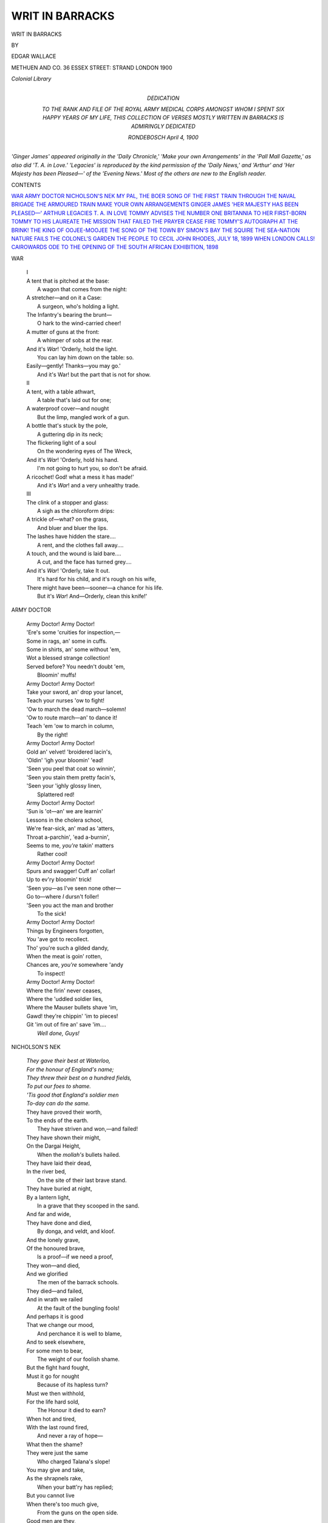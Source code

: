 .. -*- encoding: utf-8 -*-

.. meta::
   :PG.Id: 49658
   :PG.Title: Writ in Barracks
   :PG.Released: 2015-08-08
   :PG.Rights: Public Domain
   :PG.Producer: Al Haines
   :DC.Creator: Edgar Wallace
   :DC.Title: Writ in Barracks
   :DC.Language: en
   :DC.Created: 1900
   :coverpage: images/img-cover.jpg

================
WRIT IN BARRACKS
================

.. clearpage::

.. pgheader::

.. container:: titlepage center white-space-pre-line

   .. vspace:: 4

   .. class:: xx-large bold

      WRIT IN BARRACKS

   .. vspace:: 2

   .. class:: medium

      BY

   .. class:: large bold

      EDGAR WALLACE

   .. vspace:: 3

   .. class:: medium

      METHUEN AND CO.
      36 ESSEX STREET: STRAND
      LONDON
      1900

   .. class:: small

      *Colonial Library*

   .. vspace:: 4

.. container:: dedication center white-space-pre-line

   .. class:: medium

      DEDICATION

   .. class:: medium

      TO THE RANK AND FILE OF
      THE ROYAL ARMY MEDICAL CORPS
      AMONGST WHOM I SPENT SIX HAPPY YEARS
      OF MY LIFE, THIS COLLECTION OF VERSES
      MOSTLY WRITTEN IN BARRACKS
      IS ADMIRINGLY
      DEDICATED

   .. class:: small

      RONDEBOSCH
      *April* 4, 1900

   .. vspace:: 4

.. class:: noindent

*'Ginger James' appeared originally in the
'Daily Chronicle,' 'Make your own Arrangements'
in the 'Pall Mall Gazette,' as also did
'T. A. in Love.'  'Legacies' is reproduced by
the kind permission of the 'Daily News,' and
'Arthur' and 'Her Majesty has been Pleased—'
of the 'Evening News.'  Most of the others are
new to the English reader.*

.. vspace:: 4

.. class:: center large bold

   CONTENTS

.. class:: noindent white-space-pre-line

`WAR`_
`ARMY DOCTOR`_
`NICHOLSON'S NEK`_
`MY PAL, THE BOER`_
`SONG OF THE FIRST TRAIN THROUGH`_
`THE NAVAL BRIGADE`_
`THE ARMOURED TRAIN`_
`MAKE YOUR OWN ARRANGEMENTS`_
`GINGER JAMES`_
`'HER MAJESTY HAS BEEN PLEASED—'`_
`ARTHUR`_
`LEGACIES`_
`\T. \A. IN LOVE`_
`TOMMY ADVISES`_
`THE NUMBER ONE`_
`BRITANNIA TO HER FIRST-BORN`_
`TOMMY TO HIS LAUREATE`_
`THE MISSION THAT FAILED`_
`THE PRAYER`_
`CEASE FIRE`_
`TOMMY'S AUTOGRAPH`_
`AT THE BRINK!`_
`THE KING OF OOJEE-MOOJEE`_
`THE SONG OF THE TOWN`_
`BY SIMON'S BAY`_
`THE SQUIRE`_
`THE SEA-NATION`_
`NATURE FAILS`_
`THE COLONEL'S GARDEN`_
`THE PEOPLE TO CECIL JOHN RHODES, JULY 18, 1899`_
`WHEN LONDON CALLS!`_
`CAIROWARDS`_
`ODE TO THE OPENING OF THE SOUTH AFRICAN EXHIBITION, 1898`_





.. vspace:: 4

.. _`WAR`:

.. class:: center large bold

   WAR

.. vspace:: 2

..

   |  I

   |  A tent that is pitched at the base:
   |    A wagon that comes from the night:
   |  A stretcher—and on it a Case:
   |    A surgeon, who's holding a light.
   |  The Infantry's bearing the brunt—
   |    O hark to the wind-carried cheer!
   |  A mutter of guns at the front:
   |    A whimper of sobs at the rear.
   |  And it's *War*!  'Orderly, hold the light.
   |    You can lay him down on the table: so.
   |  Easily—gently!  Thanks—you may go.'
   |    And it's War! but the part that is not for show.

   |  II

   |  A tent, with a table athwart,
   |    A table that's laid out for one;
   |  A waterproof cover—and nought
   |    But the limp, mangled work of a gun.
   |  A bottle that's stuck by the pole,
   |    A guttering dip in its neck;
   |  The flickering light of a soul
   |    On the wondering eyes of The Wreck,
   |  And it's *War*!  'Orderly, hold his hand.
   |    I'm not going to hurt you, so don't be afraid.
   |  A ricochet!  God! what a mess it has made!'
   |    And it's *War*! and a very unhealthy trade.

   |  III

   |  The clink of a stopper and glass:
   |    A sigh as the chloroform drips:
   |  A trickle of—what? on the grass,
   |    And bluer and bluer the lips.
   |  The lashes have hidden the stare....
   |    A rent, and the clothes fall away....
   |  A touch, and the wound is laid bare....
   |    A cut, and the face has turned grey....
   |  And it's *War*!  'Orderly, take It out.
   |    It's hard for his child, and it's rough on his wife,
   |  There might have been—sooner—a chance for his life.
   |    But it's *War*!  And—Orderly, clean this knife!'





.. vspace:: 4

.. _`ARMY DOCTOR`:

.. class:: center large bold

   ARMY DOCTOR

.. vspace:: 2

..

   |  Army Doctor!  Army Doctor!
   |  'Ere's some 'cruities for inspection,—
   |  Some in rags, an' some in cuffs.
   |  Some in shirts, an' some without 'em,
   |  Wot a blessed strange collection!
   |  Served before?  You needn't doubt 'em,
   |      Bloomin' muffs!

   |  Army Doctor!  Army Doctor!
   |  Take your sword, an' drop your lancet,
   |  Teach your nurses 'ow to fight!
   |  'Ow to march the dead march—solemn!
   |  'Ow to route march—an' to dance it!
   |  Teach 'em 'ow to march in column,
   |      By the right!

   |  Army Doctor!  Army Doctor!
   |  Gold an' velvet! 'broidered lacin's,
   |  'Oldin' 'igh your bloomin' 'ead!
   |  'Seen you peel that coat so winnin',
   |  'Seen you stain them pretty facin's,
   |  'Seen your 'ighly glossy linen,
   |      Splattered red!

   |  Army Doctor!  Army Doctor!
   |  'Sun is 'ot—an' we are learnin'
   |  Lessons in the cholera school,
   |  We're fear-sick, an' mad as 'atters,
   |  Throat a-parchin', 'ead a-burnin',
   |  Seems to me, *you're* takin' matters
   |      Rather cool!

   |  Army Doctor!  Army Doctor!
   |  Spurs and swagger!  Cuff an' collar!
   |  Up to ev'ry bloomin' trick!
   |  'Seen you—as I've seen none other—
   |  Go to—where *I* dursn't foller!
   |  'Seen you act the man and brother
   |      To the sick!

   |  Army Doctor!  Army Doctor!
   |  Things by Engineers forgotten,
   |  *You* 'ave got to recollect.
   |  Tho' you're such a gilded dandy,
   |  When the meat is goin' rotten,
   |  Chances are, *you're* somewhere 'andy
   |      To inspect!

   |  Army Doctor!  Army Doctor!
   |  Where the firin' never ceases,
   |  Where the 'uddled soldier lies,
   |  Where the Mauser bullets shave 'im,
   |  Gawd! they're chippin' 'im to pieces!
   |  Git 'im out of fire an' save 'im....
   |      *Well done, Guys!*





.. vspace:: 4

.. _`NICHOLSON'S NEK`:

.. class:: center large bold

   NICHOLSON'S NEK

.. vspace:: 2

..

   |  *They gave their best at Waterloo,*
   |  *For the honour of England's name;*
   |  *They threw their best on a hundred fields,*
   |  *To put our foes to shame.*
   |  *'Tis good that England's soldier men*
   |  *To-day can do the same.*

   |  They have proved their worth,
   |  To the ends of the earth.
   |    They have striven and won,—and failed!
   |  They have shown their might,
   |  On the Dargai Height,
   |    When the *mollah's* bullets hailed.

   |  They have laid their dead,
   |  In the river bed,
   |    On the site of their last brave stand.
   |  They have buried at night,
   |  By a lantern light,
   |    In a grave that they scooped in the sand.

   |  And far and wide,
   |  They have done and died,
   |    By donga, and veldt, and kloof.
   |  And the lonely grave,
   |  Of the honoured brave,
   |    Is a proof—if we need a proof,
   |  They won—and died,
   |  And we glorified
   |    The men of the barrack schools.
   |  They died—and failed,
   |  And in wrath we railed
   |    At the fault of the bungling fools!

   |  And perhaps it is good
   |  That we change our mood,
   |    And perchance it is well to blame,
   |  And to seek elsewhere,
   |  For some men to bear,
   |    The weight of our foolish shame.
   |  But the fight hard fought,
   |  Must it go for nought
   |    Because of its hapless turn?
   |  Must we then withhold,
   |  For the life hard sold,
   |    The Honour it died to earn?

   |  When hot and tired,
   |  With the last round fired,
   |    And never a ray of hope—
   |  What then the shame?
   |  They were just the same
   |    Who charged Talana's slope!
   |  You may give and take,
   |  As the shrapnels rake,
   |    When your batt'ry has replied;
   |  But you cannot live
   |  When there's too much give,
   |    From the guns on the open side.

   |  Good men are they,
   |  Who gain the day,—
   |    And victory is sweet,—
   |  And just as brave
   |  Who do not rave
   |    At every small defeat.
   |  For the fight hard fought
   |  Must not go for nought,
   |    Because of its hapless turn;
   |  Nor we withhold,
   |  For the life hard sold,
   |    The Honour it died to earn.

   |  *We gave our best at Waterloo,*
   |  *For the honour of England's name;*
   |  *We threw our best on a hundred fields*
   |  *To put our foes to shame.*
   |  *'Tis good that England's soldier men*
   |  *To-day can do the same.*





.. vspace:: 4

.. _`MY PAL, THE BOER`:

.. class:: center large bold

   MY PAL, THE BOER

.. vspace:: 2

..

   |  We met without appointment on an 'ill,
   |  I comed upon the beggar without warnin';
   |        Layin' down be'ind a boulder,
   |        With 'is rifle to 'is shoulder,
   |  He sent along wot's Dutch for a 'Good-mornin'.'
   |  'E missed me with a fair amount of skill,
   |  An' 'fore 'e'd time to mount, an' get from danger,
   |        I was takin' of my rest,
   |        By a sittin' on 'is chest,
   |  An' a sayin' to the welcome little stranger:—

   |      'My pal, the Boer!
   |      You're a prisoner of war'
   |      ('E tried to break my jaw, but that's a trifle);
   |          'You can't escape me, can yer?
   |        In the name of Rule Britannia,
   |      I commandeer your 'orse an' Mauser rifle!'

   |  You wouldn't call 'is manners over bright,
   |  An' you wouldn't term 'is disposition sunny,
   |        An' 'e 'ad a silly notion
   |        That the cause of the commotion
   |  Was Chamberlain a-fightin' for 'is money;
   |  An' 'e fancied that the British flag was white—
   |  'Twas a silly fancy—still we must excuse it,
   |        When the Lancers came along
   |        'E felt a trifle *bong*!
   |  'E soon found out the proper way to use it!

   |      My pal, the Boer,
   |      Ain't used to proper war,
   |      But tho' 'e scorns the flag an' does the grandy,
   |        The 'igh an' mighty scorner,
   |        When we get 'im in a corner,
   |      'E FINDS A FLAG OF TRUCE IS MIGHTY 'ANDY!





.. vspace:: 4

.. _`SONG OF THE FIRST TRAIN THROUGH`:

.. class:: center large bold

   SONG OF THE FIRST TRAIN THROUGH

.. vspace:: 2

..

   |  Line Clear to Witteputs!  I wind around the guarded hill,
   |  And thunder o'er the lean long bridge that spans the sombre stream;
   |  No uptorn rail to devastate, no culvert gap to fill,
   |  And where the outpost feared to ride, I gather up my steam.

   |    (*I passed a little mound of earth that bore the cross's sign,—*
   |    *A Colonel, and a dozen men, who fell to clear the line.*)

   |  Line Clear to Belmont: and I feel the ballast shaking down:
   |  My flanges bite the new-laid rail and prove the new-thrust pin.
   |  On either side the purple ridge, the veldt land sickly brown,
   |  The 'distant off' says 'Welcome,' and the 'Home' says 'Come ye in.'

   |    (*Two thousand guardsmen rushed the Kop—a score are buried here,*
   |    *And here are laid some Fusiliers—they fell to give Line Clear.*)

   |  Line Clear to Graspan: so I run adown the gentle grade,
   |  Nor notice in my joyful haste the kopje stubble grown,
   |  And wildly bouldered foot to crest where fell a half brigade,
   |  What time the bristling mountain-side with segment shell was sown.

   |    (*The mess-deck and the ward-room thinned to give the line pratique*
   |    *Line Clear from Graspan—so, half-mast the Ensign at the Peak.*)

   |  Line Clear: along the new-spliced wires that droop from pole to pole,
   |  By Enslin, where the helio glared fitfully and fleet,
   |  The word is passed across the plain to where the rivers roll,—
   |  To where, tree-fringed in eddying swirls, the Modder meets the Riet.

   |    (*In heat and thirst and weariness a hundred dying lay,*
   |    *A hundred bloody forms grew stiff to give me Right Away.*)

   |  Line Clear: I face the grim gaunt range that stretches east and west
   |  ('Twas by its base, near Magers farm, that Wauchope's men went down):
   |  I skirt the ridge that hid the guns, and gleefully I breast
   |  The easy rise that brings in view the long-beleaguered town.

   |    (*Line Clear: o'er blood, and sweat, and pain, and sorrow's*
   |            *road I ran,*
   |    *And every sleeper was a wound, and every rail a man.*)





.. vspace:: 4

.. _`THE NAVAL BRIGADE`:

.. class:: center large bold

   THE NAVAL BRIGADE

.. vspace:: 2

..

   |  When you're pickin' your men for a fight,
   |    When choosin' the corps that'll serve,
   |  It's only quite proper an' right
   |    To fix upon muscle an' nerve,
   |  An' so, to your heavy Dragoons—
   |    Your Granny-dear Guards an' their band—
   |  To your Sappers with bridgin' pontoons,
   |    You can buckle the Lower Deck Hand!

   |      (*The Lower Deck Hand*
   |        *Doesn't want any band;*
   |      *He's grit, an he's sand*
   |        *Is the Lower Deck Hand.*)

   |  His march is a go-as-you-please;
   |    He most keeps step with hisself!
   |  For his boots ain't conducive to ease,
   |    Bein' mostly kept packed on a shelf!
   |  Tho' he isn't so span or so spic—
   |    Tho' his marchin' ain't what you'd call grand—
   |  He gets to the front just as quick
   |    Does the elegant Lower Deck Hand!

   |      (*The Lower Deck Hand*
   |        *Wasn't reared in the Strand;*
   |      *But he's good to command,*
   |        *Is the Lower Deck Hand.*)

   |  You may swear by the jolly marines,
   |    'Per marey, per tarey' they fight—
   |  Not speakin' for them in their 'teens—
   |    I don't mind admittin' your right.
   |  But all that the Joey has got,
   |    As I'd have all the world understand,
   |  He's learnt—well, he's learnt quite a lot
   |    From his tooter—the Lower Deck Hand!

   |      (*The Lower Deck Hand*
   |        *Is a mine that's unpanned;*
   |      *An' he's yours to command,*
   |        *Is the Lower Deck Hand.*)

   |  He doesn't shape well at Reviews,
   |    I've known him to spit in the ranks;
   |  But we've never been asked to excuse
   |    A fault, when he's guarding the flanks.
   |  An' when there's a break in the square
   |    Or a place where the Line cannot stand,
   |  I'll tell you the chap to put there—
   |    'Jack Mullow'—the Lower Deck Hand.

   |      (*The Lower Deck Hand*
   |        *Will die as he 'll stand;*
   |      *He's tempered an land,*
   |        *Is the Lower Deck Hand.*)

   |  When you're hemmed in a tight little hole,
   |    By a greatly outnumbering foe,
   |  It's a matter of stokin' an' coal
   |    How far we're away from the foe.
   |  When the Infantry's needin' some aid,
   |    When the 'tillery gets under-man'd,—
   |  Make way for the Naval Brigade!—
   |    His Highness the Lower Deck Hand!

   |      (*The Lower Deck Hand*
   |        *With his guns he can land,*
   |      *An he'll kick up some sand,*
   |        *Will the Lower Deck Hand.*)





.. vspace:: 4

.. _`THE ARMOURED TRAIN`:

.. class:: center large bold

   THE ARMOURED TRAIN

.. vspace:: 2

..

   |  There's risk on the ballasted roadway,
   |    There's death on the girdered bridge,
   |  Red ruin from sleeper to sleeper,
   |    And wreck on the bouldered ridge.
   |  No signal to herald my coming,
   |    No whistle to waken the plain;
   |  Stand clear—I am out for patrolling!
   |    Make way for the Armoured Train!

   |  I run not to time, nor to table,
   |    I'm neither an 'Up' nor a 'Down,'
   |  But 'Full speed ahead' is my order,
   |    When skirting the enemy's town.
   |  My mails have a backing of cordite,
   |    My luggage is powder and shell,
   |  With smoke-stack a-blazing I thunder,
   |    A traveller's sample of Hell!

   |  They have laid me a mine by a culvert,
   |    They have loosened a bolt by a curve,
   |  But thrice-tested steel is my muscle,
   |    And thrice-tested brass is my nerve.
   |  A curse for their bungling folly,
   |    A laugh for the death-trap that fails,
   |  A hang for the enemy's miner,
   |    So long as I keep to the rails.

   |  A cheer—and I pull from the township
   |    To spy out the enemy's line;
   |  A plunge—and I rush into darkness
   |    As reckless of wreckage as mine.
   |  And what if a rail has been lifted?
   |    And what if a river's unspanned?
   |  I fail, but I know in the failing
   |    I strove at the Empire's command.

   |  They were men who at Badajos conquered,
   |    They were men who for Wellington struck,
   |  And a Man is the Man at the Throttle,
   |    And a Man is the Man on the Truck.
   |  Undismayed I may go to destruction.
   |    For I know at the end I may feel
   |  I die with the men on the footplate,
   |    I pass with my brothers in steel.





.. vspace:: 4

.. _`MAKE YOUR OWN ARRANGEMENTS`:

.. class:: center large bold

   MAKE YOUR OWN ARRANGEMENTS

.. vspace:: 2

..

   |  When the depôt soldier's dinin' on three-quarters of a pound,
   |  If there's too much bone to please 'im, or the meat is extry tough,
   |  'E 'as got a chance of grousin' when 'is orficer goes round,
   |  'E can draw upon the mess-book, if 's rations ain't enough.
   |  But it's make your own arrangements!  Make your own arrangements!
   |  When you're cut orf from the column, an' supplies are runnin' low,
   |  It ain't no 'too much fat, sir!'
   |  But it's bread—an' glad of that, sir!
   |  O it's *bake* your own arrangements—out of flour—as you go!

   |  When the depôt soldier's on parade 'e sparkles an' 'e shines.
   |  When the depôt soldier's drillin' 'e must make each motion 'tell.'
   |  When the depôt soldier's marchin' 'e must march on drill-book lines.
   |  'E 'as got a drill-instructor, an' 'e does it very well.
   |  But it's make your own arrangements!  Make your own arrangements!
   |  When the camp is rushed at midnight, an' you're fallin' in—to die!
   |  O there ain't no drill-rules set there,
   |  But it's take your gun—an' get there!
   |  When you make your own arrangements, you must grab your belt an' fly.

   |  The depôt soldier's grounded in a systematic drill;
   |  'E also knows wot's 'rendezvous' an' what is 'bivouac.'
   |  'E knows the use of rifle-pits, the proper way to kill—
   |  'E understands the principles an' the'ries of attack.
   |  But it's make your own arrangements!  Make your own arrangements!
   |  When you're dodgin' tons of boulder, climbin' mount'ins under fire,
   |  An' the drill-book won't assist you
   |  Till the fallin' rocks 'ave missed you!
   |  So you make your own arrangements—an' you climb a little 'igher!

   |  When the depôt soldier's wantin' with 'is orficer to speak,
   |  'E must 'alt two paces from 'im, an' salute before the start.
   |  An' 'e mustn't try to argue, an' 'e mustn't give no cheek;
   |  An' if 'is Captain slangs 'im—'e must take it in good part.
   |  But it's make your own arrangements!  Make your own arrangements!
   |  When you see 'im lying wounded, all the circumstances change.
   |  An' you don't 'eed no instructions;
   |  An' you don't need introductions;
   |  But you make your own arrangements—an' you get 'im out of range.

   |  When the depôt soldier sickens, when the depôt soldier dies,
   |  'E is buried by 'is comrades in the regulation style.
   |  'E is covered by an ensign of the regulation size,
   |  An' 'e gets a firin' party made of thirteen rank an' file.
   |  But it's make your own arrangements!  Make your own arrangements!
   |  When the Colonel reads the service by a guard-room lantern light.
   |  When in silent rows you've laid 'em
   |  In a trench your bay'nets made 'em,
   |  O, it's make your own arrangements when you bury in the night!





.. vspace:: 4

.. _`GINGER JAMES`:

.. class:: center large bold

   GINGER JAMES

.. vspace:: 2

..

   |        A spell I 'ad to wait
   |        Outside the barrick gate,
   |  For Ginger James was passin' out as I was passin' in;
   |        'E was only a recruit,
   |        But I give 'im the salute,
   |  For I'll never git another chance of givin' it agin!

   |        'E'd little brains, I'll swear,
   |        Beneath 'is ginger 'air,
   |  'Is personal attractions, well, they wasn't very large;
   |        'E was fust in ev'ry mill,
   |        An' a foul-mouthed brute, but still
   |  We'll forgive 'im all 'is drawbacks—'e 'as taken 'is discharge.

   |        'E once got fourteen days,
   |        For drunken, idle ways,
   |  An' the Colonel said the nasty things that colonels sometimes say;
   |        'E called him to 'is face
   |        The regiment's disgrace—
   |  But the Colonel took 'is 'at off when 'e passed 'im by to-day.

   |        For days 'e used to dwell
   |        Inside a guard-room cell,
   |  Where they put the darbies on 'im for a 'owlin' savage brute;
   |        But as by the guard 'e went
   |        They gave 'im the present,
   |  The little bugler sounded off the 'General Salute.'

   |        The band turned out to play
   |        Poor Ginger James away;
   |  'Is Captain an' 'is Company came down to see 'im off;
   |        An' thirteen file an' rank,
   |        With three rounds each of blank;
   |  An' 'e rode down on a carriage, like a bloomin' city toff!

   |        'E doesn't want no pass,
   |        'E's journeying first-class;
   |  'Is trav'lling rug's a Union Jack, which isn't bad at all;
   |        The tune the drummers play
   |        It ain't so very gay,
   |  But a rather slow selection, from a piece that's known as 'Saul.'





.. vspace:: 4

.. _`'HER MAJESTY HAS BEEN PLEASED—'`:

.. class:: center large bold

   'HER MAJESTY HAS BEEN PLEASED—'

.. vspace:: 2

..

   |        Wot a crowd of people!
   |        Wot a sea of faces!
   |  'Ow the ladies' parasols are glist'nin' in the sun!
   |        Troops in 'open order,'
   |        Captains in their places.
   |  Wish the day was over, and I wish the job was done!

   |        Wot a lot of civvies!
   |        Mus' be 'arf the city!
   |  Like a mob on Boxing-night outside Drury Lane!
   |        Ain't it perfect weather?
   |        More's the blessed pity!
   |  Wish instead of sunshine it was pourin' 'ard o' rain!

   |        Comes of bein' famous—
   |        Mentioned in despatches!
   |  Comes of me a-carrying the Major to the rear!
   |        Empty stomach fighting—
   |        Getting sleep by snatches!—
   |  'Ow the troops must cuss me for a-keeping them out 'ere!

   |        'Ow the people eye me,
   |        Like a choice chrysanth'um!
   |  'Ow this collar's chokin' me!—Lord!  I'm feelin' sick!
   |        Troops are at the 'shoulder'—
   |        'Pre-sent'—there's the anthem!
   |  'Ow I 'ope 'er Majesty will get it over quick!

   |        Wonder if I'm dusty?
   |        'Elmet feels lopsided!
   |  Chuck a chest for 'Eaven's sake!  *Lord*, I'm feelin' queer!
   |        Twenty times they've brushed me,
   |        Twice 'ave I been tidied,
   |  Yet I'm feelin' mucky still.  Private Jawkins?  'ERE!

   |        Face the lan-dow panels,
   |        Dumbly; likewise blindly,
   |  Seein' in a sorter mist a lady dressed in black:
   |        'Ear 'er sof'ly talkin'.
   |        Thanks, mum, thank you kindly!
   |  Saw the Major fallin', and I 'ad to take 'im back!

   |        Thank you, mum—your 'Ighness—
   |        Majesty, I mean, mum!
   |  'M sure I'm much obliged to you for this 'ere pretty Cross!
   |        Bless you, you're a lady!
   |        Mean you are the Queen, mum!
   |  On'y picked the Major up an' shoved 'im on an 'orse!

   |        'Saw our Sub go under,
   |        'Alf 'is men around 'im
   |  Cut to bits—an' 'im so young,—yes mum, very sad.
   |        Yes mum, 'e was buried
   |        In the place we found 'im.
   |  Thank you, mum,—your Majesty (God, I'm feelin' bad!)





.. vspace:: 4

.. _`ARTHUR`:

.. class:: center large bold

   ARTHUR

.. vspace:: 2

..

   |  'Oo's the Gen'ral 'ere? sez I;
   |    'Oo's the Gen'ral 'ere?
   |  'O, 'e's a Prince o' the Royal Blood, so you 'aven't got
   |            nothin' to fear.'
   |  But 'e marched me 'ere, an' 'e marched me there,
   |  To burn blank cartridges everywhere;
   |  An' 'e made me sweat, an' 'e made me swear—
   |        Did Arthur!

   |  Wot can the Gen'ral do? sez I;
   |    Wot can the Gen'ral do?
   |  'O, 'e 's a Prince o' the Royal Blood, an' 'e don't know
   |            much about *you*!'
   |  But 'e doubled me round on a big field day:
   |  An' 'e checked me for loafin'—a mile away!
   |  An' I found there's a time for work an' play
   |        With Arthur!

   |  Wot 'as the Gen'ral done, sez I?
   |    Wot 'as the Gen'ral done?
   |  'O, 'e's a Prince o' the Royal Blood, an' they chucked 'im 'is
   |            rank for fun!'
   |  But that was a lie, for I found out since
   |  'E's ninepence a soldier an' thruppence a prince!
   |  'E stood fire in Egypt, an' 'e didn't wince!
   |        Not Arthur!

   |  Wot does the Gen'ral know? sez I;
   |    Wot does the Gen'ral know?
   |  'O, 'e's a Prince o' the Royal Blood, an' 'e 's on'y
   |            got up for show!'
   |  But I 'chanced' kit inspection, an' thought it a 'cert.';
   |  But 'e put me down, smart, for a tunic an' shirt!
   |  An', insult to injury—checked me for dirt!
   |        Did Arthur!

   |  'Ow is 'e liked by you? sez I;
   |    'Ow is 'e liked by you?
   |  'O, 'e's a Prince o' the Royal Blood, but I reckon
   |            some'ow 'e'll do!'

   |  I'm willin' to risk, as I've done before,
   |  A Fox 'Ills fight, or a native war,
   |  Or front rank man in an Army Corps,
   |        With Arthur!

   |  Wot is 'e, after all? sez I;
   |    Wot is 'e, after all?
   |  'O, 'e's a swaddle, the same as you, an' 'e goes to the
   |            "orficers' call"!'
   |  'E's a gentleman, Tommy, when all's said an' done!
   |  'Is ma is the lady 'oo 's second to none,
   |  An' we love 'er the better because of 'er son—
   |        That's Arthur!





.. vspace:: 4

.. _`LEGACIES`:

.. class:: center large bold

   LEGACIES

.. vspace:: 2

..

   |  The dog is yours; and so's the photo frames,
   |    Them pictures wot I cut, an' my new box.
   |  The pack of cards, the dominoes, an' games,
   |    The knittin' needles, an' the knitted socks,
   |  An' all, except the letters and the ring—
   |  You'll find them all together tied with string.

   |  My public clothin'—that goes back to stores—
   |    My kit'll sell by auction on the square;
   |  An' other fellers will be 'formin' fours'
   |    An' 'markin' time' in boots I used to wear.
   |  They're welcome; but you won't forget to send
   |  The ring an' all the letters to my——friend?

   |  The pain ain't near so bad as wot it were
   |    The day they dragged me from the limber wheels;
   |  Ain't I a wreck! for God's sake don't tell 'er;
   |    Say it was fever—peaceful—in the 'ills;
   |  An' write about the wreaths, the 'Jack,' and band,
   |  An'—send a bit of hair: you understand?

   |  The ring——  Oh no, the doctor lets me talk,
   |    I ain't a-tirin'—'cept a funny light,
   |  An' just a feelin' that I'd like to walk
   |    To where it seems to flicker in the night.
   |  Better for me to go with aching 'ead,
   |  Than go in trouble with my say unsaid.

   |  The ring—it ain't long since she sent it back;
   |    I never meant no 'arm, God only knows,
   |  But things—I can't tell now—looked very black,
   |    And she believed the others—I suppose,
   |  I'm sorry for 'er now—that cursed wheel!—
   |  You see she is a woman, an' she'll *feel*.
   |
   |     \*      \*      \*      \*      \*
   |
   |  The dog is yours, I told you that before.
   |    The spurs you'll find 'em in my private kit.
   |  The letters, an' the ring, an' nothin' more,—
   |    *An'* hair—it's foolish—but a little bit.
   |
   |     \*      \*      \*      \*      \*
   |
   |  'Our Father'—Lord, how strange!  It's all—ri'—sir.
   |  *The—lett—an—th'—ring—an'—hair—for—'er!*





.. vspace:: 4

.. _`T. A. IN LOVE`:

.. class:: center large bold

   \T. \A. IN LOVE

.. vspace:: 2

..

   |  Dreamin' of thee!  Dreamin' of thee!
   |  Sittin' with my elbow on my knee.
   |  I *orter* be a polishin' the meat-dish an' the can—
   |  (I *orter* draw the groceries—for I am ord'ly man!
   |  But wot are bloomin' ration calls, an' wot's a pot or pan,
   |  When I'm dreaming O my darlin' one, of thee?)
   |  Dreamin' of thee!  Dreamin' of thee!

   |  Firin' at the rifle range I be.
   |  I've missed a fust-class targit—an' I've missed the 'ill be'ind!
   |  I nearly shot a marker once! (which wasn't very kind);
   |  The orficer 'e swears at me—but re'ly, I don't mind!
   |  I am dreamin', O my darlin' one, of thee!

   |  Dreamin' of thee!  Dreamin' of thee!
   |  Me, as was the smartest man in 'B'!
   |  My kit is all untidy, and it's inches thick in dust;
   |  An' my rifle's fouled an' filthy, an' my bay'nit's red with rust;
   |  They've tried to find the reason—but I've seen 'em furder fust!
   |  An' they never guess I'm dreamin', dear, of thee!

   |  Dreamin' of thee!  Dreamin' of thee!
   |  They can't make out wot's comin' over me.
   |  The fellows think I'm barmy, an' the Major thinks it's drink,
   |  The Sergeant thought it laziness, so shoved me in the clink!
   |  The Colonel called it 'thoughtlessness,' so gave me time to think,
   |  An' to dream again, my darlin' one, of thee!

   |  Dreamin' of thee!  Dreamin' of thee!
   |  Wot's two 'ours' sentry-go to me?
   |  A sittin' in the sentry-box, a-thinkin' of your eyes,
   |  The ord'ly orficer come along, an' took me by surprise!
   |  'E said as I was sleepin'—an' the usual orfice lies!
   |  When I was on'y dreamin', love, of thee!

   |  Dreamin' of thee!  Dreamin' of thee!
   |  Rubbin' tarry oakum on my knee!
   |  Oh, when I weigh that oakum in, I know I'll cop it 'ot!
   |  I'll be 'auled before the Gov'nor, an' I'll git an 'our's shot;
   |  But whether I git punishment, or whether I do not,
   |  They can't prevent me dreamin', love, of thee!





.. vspace:: 4

.. _`TOMMY ADVISES`:

.. class:: center large bold

   TOMMY ADVISES

.. vspace:: 2

..

   |      Take your rifle from the rack:
   |      Take your bay'nit from the shelf;
   |      Clean your straps for marchin' order,
   |      An' git ready for the Border.
   |      For it ain't no sham attack,
   |      So you needn't kid yourself.
   |      It's a ball an' bay'nit action
   |      With the perfect satisfaction
   |  Of a medal, an' a ribbon, and perhaps a clasp or two.
   |  For a-doin' of the little job your betters couldn't do.

   |      Pack your socks, an' fold your shirt,
   |      Wash your water-bottle out,
   |      It'll make your marchin' easy
   |      If your boots are nice an' greasy,—
   |      An' some dubbin wouldn't 'urt.
   |      You can chuck your weight about;
   |      There's an 'appy day before you,
   |      When the civvies will adore you,
   |  And the things wot used to shock 'em will be favoured with a smile.
   |  And your little faults an' failin's won't be noticed for a while.

   |      Git a guernsey out of store—
   |      Winter's very cold above,
   |      An' the wind an' rain will find you
   |      If you leave your clothes behind you!
   |      Trust your pretty self before
   |      Any Quartermaster's love;
   |      For there's no store to go unto
   |      An' no tailors' shops to run to;
   |  For it ain't no ten days' skirmish these manoeuvres wot you're in,
   |  An' a little flannel weskit 'ides a multitood of skin!

   |      Write your letters for the mail;
   |      Tell your people all the news—
   |      For your folks'll prize the writin'
   |      Of 'my son who's out a-fightin'.'
   |      Don't you spin an awful tale,
   |      Just to give your mother blues,
   |      For the day the boys are cryin'
   |      'List o' wounded, dead and dyin'!'
   |  Will be tons of time for them at 'ome to feel a trifle blue,
   |  When they see a dozen Smiths are killed—and wonder which is you!





.. vspace:: 4

.. _`THE NUMBER ONE`:

.. class:: center large bold

   THE NUMBER ONE

.. vspace:: 2

..

   |  The number one, 'e's on the bridge,
   |  There's goin' to be a row,
   |  The Gold Coast is upon our port,
   |  An', 'ull down, on our bow;
   |  Makin' for 'ome for all she's worth—
   |  A slaver's bloomin' dhow!

   |  The number one is on the bridge,
   |  The buntin' tosser's aft;
   |  An' down below, in the 'eat an' glow,
   |  The men are at their graft.
   |  They've peeled their shirts, to get the steam,
   |  To over-'aul that craft.

   |  The number one is in command,
   |  The skipper's sick below,
   |  A touch o' fever from the coast,
   |  'As made the old man so;
   |  But 'e's passed the word to the engineer,
   |  'For Gawd's sake make 'er go!'

   |  The 'gen'ral quarters' sounded orf,
   |  The bugler's made a call
   |  (A call that means the 'red' marines,
   |  With fifty rounds of ball,
   |  Are goin' to git a medal an' clasp,
   |  Or an ensign for a pall!)

   |  The number one is on the bridge,
   |  The sun is low an' red!
   |  An' shot an' shell, like fiends of 'ell,
   |  Are shriekin' round 'is 'ead,
   |  An' three marines are crippled,
   |  An' their sergeant-major's dead!

   |  The number one is on the bridge,
   |  The dhow's a battered sight;
   |  'Er rascal chief 'as come to grief;
   |  'E's fought 'is final fight,
   |  But the number one lies on the bridge,
   |  An' 'is face is ghastly white.

   |  A smile is on 'is bloodless lips,
   |  'Is sword 'angs from 'is wrist,
   |  And a lock of 'air of a maiden fair.
   |  Is clasped in 'is bloodstained fist,
   |  But 'e'll meet 'er at the great roll-call,
   |  When they muster by 'open list'!





.. vspace:: 4

.. _`BRITANNIA TO HER FIRST-BORN`:

.. class:: center large bold

   BRITANNIA TO HER FIRST-BORN

.. vspace:: 2

..

   |  I am no maiden, highly strung,
   |  To faint, when bloody death is nigh.
   |  I have not lived, by might of tongue
   |  Nor by vain boastings, wind-wide flung!
   |  But on fame's endless ladder, I
   |  Have fought my way, from rung to rung!

   |  I am no fretful, whimp'ring miss;
   |  I am a woman, learned of years.
   |  And once I felt your baby kiss:
   |  Your bliss for me had greater bliss!
   |  Your youthful sorrows had my tears.
   |  O son o' mine, remember this!

   |  Your foes were mine, in those dear days:
   |  Your friends were kind, and kin to me.
   |  We parted—so, we will not raise
   |  The long dead years.  We went our ways,
   |  I, brooding by the cold grey sea;
   |  You, pride-flushed, with your new-won bays!

   |  The years have passed; it does but seem
   |  As yester-eve you left my side.
   |  I journeyed with you, dream on dream—
   |  I heard your great war eagle's scream!
   |  And on sweet Progress, your fair bride,
   |  I saw the sun of Fortune's beam!

   |  I mourned your follies, word and deed;
   |  I watched your rising, when you rose,
   |  By sober prayer, by Cross and Bead;
   |  Until you found that greater Creed,
   |  That in the broader channel flows,
   |  The lowly truths, that higher lead!

   |  You are my son, and born of me.
   |  My laws of Right are Laws to you
   |  Whose hands were stained in blood, to be
   |  The hands that set the slave-man free!
   |  And now, again, you dare and do—
   |  For Justice, and Humanity!

   |  The days to be are big with Fate!
   |  Go fight your battle, Son o' mine:
   |  And State to Shire, and Shire to State,
   |  Its better self shall dedicate!
   |  So, let the wily foe combine,
   |  Whilst, hand-locked, heart-locked, we can wait!





.. vspace:: 4

.. _`TOMMY TO HIS LAUREATE`:

.. class:: center large bold

   TOMMY TO HIS LAUREATE

.. class:: center

   (CAPETOWN, *January* 25, 1898.)

.. vspace:: 2

..

   |  O good-mornin', Mister Kiplin'!  You are welcome to our shores:
   |  To the land of millionaires and potted meat:
   |  To the country of the 'fonteins' (we 'ave got no 'bads' or 'pores'),
   |  To the place where di'monds lay about the street
   |        At your feet;
   |  To the 'unting-ground of raiders indiscreet.

   |  I suppose you know this station, for you sort of keep in touch
   |  With Tommy wheresoever 'e may go;
   |  An' you know our 'bat's' a shandy, made of 'Ottentot an' Dutch,
   |  It's a language which is 'ideous an' low,
   |        Don't you know
   |  That it's 'Wacht-een-beitje' 'stead of ''Arf a mo'?'

   |  We should like to come an' meet you, but we can't without a pass;
   |  Even then we'd 'ardly like to make a fuss;
   |  For out 'ere, they've got a notion that a Tommy isn't class;
   |  'E's a sort of brainless animal, or wuss!
   |        Vicious cuss!
   |  No, they don't expect intelligence from us.

   |  You 'ave met us in the tropics, you 'ave met us in the snows;
   |  But mostly in the Punjab an' the 'Ills.
   |  You 'ave seen us in Mauritius, where the naughty cyclone blows.
   |  You 'ave met us underneath a sun that kills,
   |        An' we grills!
   |  An' I ask you, do we fill the bloomin' bills?

   |  Since the time when Tommy's uniform was musketoon an' wig,
   |  There 'as always been a bloke wot 'ad a way
   |  Of writin' of the Glory an' forgettin' the fatig',
   |  'Oo saw 'im in 'is tunic day by day,
   |        Smart an' gay,
   |  An' forgot about the smallness of his pay!

   |  But you're *our* partic'lar author, you're our patron an' our friend,
   |  You're the poet of the cuss-word an' the swear,
   |  You're the poet of the people, where the red-mapped lands extend,
   |  You're the poet of the jungle an' the lair,
   |        An' compare,
   |  To the ever-speaking voice of everywhere!

   |  There are poets wot can please you with their primrose-vi'let lays,
   |  There are poets wot can drive a man to drink;
   |  But it takes a 'pukka' poet, in a Patriotic Craze,
   |  To make a chortlin' nation squirm an' shrink,
   |        Gasp an' blink;
   |  An' 'eedless, thoughtless people stop an' think!

   |  Yes, the 'and wot banged the banjo an' made Tommy comic songs,
   |  'Oo wrote of Empires, 'Lion's 'Ead to Line,'
   |  'Oo found an 'idden poem in M'Andrew's Injin gongs,
   |  Was the checkin' 'and wot gave the warnin' sign,
   |        In a line—
   |  That gave the people soda after wine.





.. vspace:: 4

.. _`THE MISSION THAT FAILED`:

.. class:: center large bold

   THE MISSION THAT FAILED

.. vspace:: 2

..

   |  Our troop was encamped by the side of a stream
   |    An' a very smart troop were we.
   |  We 'ad Cavalry orficers—straight from town,
   |    An' we escorted Mister Commissioner Brown,
   |  Commissioner Brown, C.B.
   |    An' we 'eard that the Governor put 'im down,
   |  For a spare K.C.M.G.!

   |  We wos camped near by to a border town,
   |    On the borders of Creegerland—
   |  A very despotic, republican state—
   |    An' there we 'ad got the order to wait,
   |  But why, we did not understand.
   |    So we bedded our 'orses, an' cussed at our fate
   |  (For you can't cuss the man in command).

   |  One mornin' sez Mister Commissioner Brown,
   |    Sez 'e to the 'ole parade,
   |  'I've bin inspired by a dream just now—
   |    I can't say why, an' I can't say 'ow—
   |  But a voice in my dream it said,
   |    "O in Joannistown there's a deuce of a row
   |  And badly they want your aid!"'

   |  Now Joannistown is in Creegerland,
   |    Which same is a friendly state.
   |  An' it isn't no joke—which is puttin' it fine—
   |    To pass without notice the border-post sign;
   |  But we did it, as I will relate.—
   |    We really intended to drop 'em a line!
   |  But we 'adn't got time to wait.

   |  We 'ad ridden some miles into Creegerland
   |    When Commissioner Brown, C.B.,
   |  'E called an 'alt,—which a troop requires,
   |    For a man, 'e tires, as 'is 'orse perspires,—
   |  An' 'e sez to the troop, sez 'e,
   |    'About ten miles from 'ere are some telegraph wires,
   |  An' a very good thought struck me.

   |  'For fear of my dream bein' misunderstood
   |    An' the evil constructions of liars!—
   |  For fear of alarmin' the dear farmers' wives
   |    An' disturbin' the quiet an' peace of their lives,
   |  I think we will sever them wires!
   |    An' I'll give somethin' 'andsome to 'im 'oo contrives
   |  To cut off the current—with pliers!'

   |  An' Michael M'Carty, Lance-Corp'ral was 'e,
   |    Right guide to a section of 'A,'
   |  Started orf on the job, an' we whispered a cheer,
   |    An' we each gave the beggar our flasks—full of beer—
   |  To 'elp for to lighten 'is way!
   |    We gave 'im cheap drinks—though it was very dear
   |  When it came round to settling day!

   |  M'Carty 'e rode, an' M'Carty 'e swilled,
   |    An' M'Carty got big in the 'ead,
   |  Till 'e couldn't tell telegraph poles from trees,
   |    An' 'e wandered around, sorter go-as-you-please
   |  Till 'is wonderin' wanderin's led
   |    To the wires—of a fence! an' reclinin' at ease
   |  'E cut up these wasters instead!

   |  It's all over now: an' Brown 'e got jugged,
   |    And the Burghers of Creegerland knowed.
   |  They licked us to fits in a sweet little fight,
   |    An' the King of Jerusalem wired 'is delight!
   |  An' the Laureate wrote us an Ode!
   |    An' Europe got ready for action that night
   |  'Cos M'Carty got drunk on the road!

   |  M'Carty's a thief, M'Carty's a beast,
   |    An' M'Carty is likewise a liar!
   |  'E went an' got drunk, which 'e shouldn't 'ave done;
   |    'E went an' got drunk, an' 'e spoilt the 'ole fun:
   |  An' the moral to them wot conspire
   |    Is, *Don't send a beer-swilling son of a gun*
   |  *When you're cuttin a telegraph wire!*





.. vspace:: 4

.. _`THE PRAYER`:

.. class:: center large bold

   THE PRAYER

.. vspace:: 2

..

   |    O God of Battles!  Lord of Might!
   |  A sentry, in the silent night,
   |    I, 'oo 'ave never prayed,
   |  Kneel on the dew-damp sands, to say,
   |  O see me through the comin' day—
   |  But, please remember, though I pray,
   |    That I am not afraid!

   |    O God of Battles!  Lord of Might!
   |  'Ere in the dusky, starry light,
   |    My inner self I've weighed;
   |  An' I 'ave seen my guilt an' sin;
   |  I'm black as black can be, within,
   |  But though I would forgiveness win,
   |    It ain't 'cos I'm afraid!

   |    O God of Battles!  Lord of Might!
   |  Keep me, to-morrow, in Your sight!—
   |    Far 'ave I erred an' strayed.
   |  I've flaunted You, with gibe an' sneer,
   |  At 'ome, with chums to laugh and cheer,
   |  But now, I am alone—out 'ere!
   |    But still I ain't afraid!

   |    O God of Battles!  Lord of Might!
   |  The en'my's camp-fires twinkle bright.
   |    To-morrow, Lord, Your aid;
   |  The canteen was my Sunday-school:
   |  The drill-book was my Golden Rule;
   |  Wot are they now?  O 'elpless fool!
   |    But still, I'm not afraid!

   |    O God of Battles!  Lord of Might!
   |  The price of every thoughtless slight
   |    To-morrow will be paid!
   |  A voice is whisp'rin' to my 'eart—
   |  A voice that makes me sweat an' start!—
   |  'To-morrow, soul an' soldier part!'
   |    But I—I'm not afraid!

   |    O God of Battles!  Lord of Might!
   |  'Ere, in the silence of the night,
   |    My 'umble prayer is prayed!
   |  All life an' death are one to you!
   |  If I must die—O 'elp me to!
   |  In that last moment, see me through—
   |    My God!  I *am* afraid!





.. vspace:: 4

.. _`CEASE FIRE`:

.. class:: center large bold

   CEASE FIRE

.. vspace:: 2

..

   |  The fight was done an hour ago:
   |    The whole brigade has fallen back,
   |  And I've been wand'rin' to and fro,
   |    A-askin' any—white or black,
   |    'Say—have you seen my brother, Jack?
   |    His troop was first in the attack!'

   |  I should have seen him here by now:
   |    An hour ago the 'cease fire' went.
   |  He isn't wounded any'ow,
   |    'Cos with the stretcher squads I went,
   |    An' all my other time I've spent
   |    A-hangin' round the doctor's tent.

   |  Among the huddled, fallen men
   |    I picked a way across the plain.
   |  I got a dozen yards, an' then
   |    Came back for fear I'd turn my brain....
   |    The mangled horrors of the slain!
   |    O Christ!  I can't go *there* again!

   |  Say, have *you* seen my brother Jack?
   |    Don't know! an' damn you, don't much care!—
   |  But 'scuse me, chum, a-talkin' back,
   |    I'm sorter flustered with the glare.
   |    These sands are hot, an' so's the air—
   |    Perhaps he's doin' guard somewhere!

   |  Old mother said before we went,
   |    'Be sure you keep him in your sight'
   |  (Not knowin' what a campaign meant).
   |    'Don't let him stay out late o' night!'—
   |    I wonder if he funked the fight
   |    An' bolted.  O pray God he might!

   |  They're layin' out our dead just now,
   |    He can't be——, no, that—that ain't sense,
   |  An' when he comes there'll be a row!
   |    A-keepin' me in this suspense!
   |    'Tis here our line of killed commence,
   |    I'll sorter look—for make-pretence!

   |  Pretendin' some one's here I know—
   |    I'm half inclined to turn aback—
   |  But one by one, along I go,
   |    And see the crimson clottin' black....
   |    *His troop was first in the attack!*
   |    What!  Jack!  Is this—this Thing our Jack?





.. vspace:: 4

.. _`TOMMY'S AUTOGRAPH`:

.. class:: center large bold

   TOMMY'S AUTOGRAPH

.. vspace:: 2

..

   |  I 'ad lorst my situation, an' the girl she got the 'ump,
   |  An' the naggin' of my muvver nearly drove me orf my chump.
   |  So I 'oofed it down to Woolwich, to the old recruitin' starf,
   |  An' they give to me a paper for to fix my autygrarf!

   |    Just to fix my autygrarf!
   |    Lor' you should a 'eard me larf!
   |  For the blessed Sergeant-Major wos a tryin' on 'is chaff.
   |    Didn't mind the Doctor's soundin's,
   |    Nor 'is soap an' water barf!
   |  But the fing as knocked me silly wos that bloomin' autygrarf!

   |  I wos took before the colonel, an' I took a Bible oaf
   |  That I'd serve my Queen an' country, an' be square unto them boaf.
   |  Then they got a printed paper, an' this Colonel on the starf
   |  Sez, 'You'll kindly read this over, an' affix your autygrarf!'

   |    To affix my autygrarf!
   |    Larf!  You orter 'eard me larf!
   |  Signin' fings like ''Enry Irvin,' Knight Commornder of the Barf!
   |    Made me want to do a swagger
   |    Like a Piccadilly calf!
   |  On'y fancy!  People wantin' Tommy Atkins' autygrarf!

   |  Then I signs my name an' birfplace, an' the county I wos from,
   |  An' I dots the 'i' in Atkins, an' I crorst the 't' in tom.
   |  A recruit is wurf a dollar, an' the sergeant gets an 'arf;
   |  Just for 'andin' me a paper for to put my autygrarf!

   |    Just to put my autygrarf!
   |    Larf?  You should 'ave 'eard them larf!
   |  From the colonel wiv 'is spurs on, to the sergeant in 'is scarf.
   |    When I sez, 'Wot's this for, mister?'
   |    Sez the colonel, 'Go to Barf!'
   |  'Don't you know the Queen is anxious for to get your autygrarf?'

   |  I 'ave autygrarfed for clobber, I 'ave autygrarfed for pay;
   |  I 'ave signed it wiv a flourish, I 'ave signed it wiv a 'j'
   |  On an Army Temperance pledge-book
   |    (O the straight an' narrer parf!)—
   |  To a 'drunk' fine in the pay list, I've affixed my autygrarf!

   |    Wot a name!  An autygrarf!
   |    'Nuff to drive a feller darf;
   |  Callin' Christian name an 'auty' an' the uvver name a 'grarf,'
   |    Writin' in a pocket-ledger—
   |    'Stead of album bound in calf—
   |  'Doo to soldier: Nil' (that's Latin), an' your bloomin' autygrarf!





.. vspace:: 4

.. _`AT THE BRINK!`:

.. class:: center large bold

   AT THE BRINK!

.. vspace:: 2

..

   |  'Tis now, as we tighten the girth,
   |    'Tis now, as we buckle the sword,
   |  When bitterness hardens our mirth,
   |    'Tis now that we seek you, O Lord!
   |  Give us hope now the future is black,
   |    From fatuous arrogance ward—
   |  The words that we cannot hold back!
   |    Give peace in our time, O Lord!

   |  You know of the hate—folly born;
   |    You know of the wrath—money bred;
   |  The impotent rage, and the scorn,
   |    The trust and the faith that are dead.
   |  Lest sorrow should spring from the land—
   |    The crop of the seed of the sword—
   |  O, stay the imperious hand;
   |    Give peace in our time, O Lord!

   |  'Tis good when the man loves the land,
   |    'Tis good when he falls for his creed,
   |  But woe to the hate that is fanned
   |    By folly begotten of greed.
   |  When the weak become foolishly strong,
   |    When peoples, unwitting, applaud,—
   |  The folly wrought wrong—still is wrong!
   |    Give peace in our time, O Lord!

   |  When the voice in the senate is stilled;
   |    When the councillor speaks in a tent;
   |  When the lands are untended, untilled;
   |    What use if the stubborn relent?
   |  What gain will the simpleton's shame,
   |    The shrifts and lamentings, afford?
   |  To-day, on their conduct, the blame;
   |    Give peace in our time, O Lord!

   |  Give peace: that is rooted in Right.
   |    Give peace: that is strengthened by Grace.
   |  Give peace: that we stand in your sight,
   |    Thrice over a justified race.
   |  'Tis peace—and with honour—we need,
   |    And the child of our child shall award
   |  The praise for our failing, or deed.
   |    Give peace in our time, O Lord!





.. vspace:: 4

.. _`THE KING OF OOJEE-MOOJEE`:

.. class:: center large bold

   THE KING OF OOJEE-MOOJEE

.. vspace:: 2

..

   |  We 'ave stowed our ammunition, we 'ave taken in our store,
   |  An' our very last instructions we 'ave 'ad by semy-fore;
   |  The Flagship's made a signal, 'We wish you all success,'
   |  An' we're off to Oojee-Moojee on the armoured cruiser 'Bess.'

   |        *For the King of Oojee-Moojee*
   |        *Is a-comin of 'is tricks,*
   |        *'E's cheeked the English Consul,*
   |        *An 'e's chucked 'is wooden bricks.*
   |        *'E won't do kindergarden,*
   |        *An' 'e's done 'is lessons wrong;*
   |        *Altogether Oojee-Moojee*
   |        *Is a-comin' of it strong!*

   |  An' the Point is miles be'ind us, an' 'eadquarters furder still;
   |  We've exchanged a friendly greetin' wi' the bloke on Signal 'Ill;
   |  We are off to Oojee-Moojee, an' we cannot be detained,
   |  For relations dip-lo-matic 'ave become a trifle strained!

   |  Now the King of Oojee-Moojee is a little coloured kid;
   |  An' 'e rules some thousand niggers, an' 'e does as 'e is bid!
   |  For the Government of England, with 'is interests in view,
   |  'As civilised 'is country—an' collects 'is revenue!

   |  For the King wot reigned afore 'im was an 'eathen nigger thief,
   |  So we sent a missionary, for to teach 'im our belief.
   |  (To prevent misunderstandin's, an' avoid unpleasant scenes,
   |  We likewise sent an 'Otchkiss, an' a 'undred red marines.)

   |  'E wouldn't take our gospel, an' unpleasantness arose,
   |  Which cost six whites, and niggermen proportionate to those;
   |  An' we left the King a-swingin' from a 'Lyptus tree above,
   |  Just to show as there was iron underneath the velvet glove.

   |  Then our skipper very kindly did an 'andsome sort of thing,
   |  For 'e made a proclamation that the nevvy of the King—
   |  A funny little kiddy, with a sat-on sorter face—
   |  Should rule the Oojee-Moojee, an' should take 'is uncle's place.

   |  So we dressed 'im up in velvets, an' we fed 'im up on buns,
   |  An' we gave 'is bit of buntin' a salute of twenty guns,
   |  An' we gave to 'im a doctor for to cure 'is chills an' croups;
   |  With a tutor, an' a gen'ral for to organise 'is troops.

   |  So 'is tutor taught 'im manners, an' the way to part 'is 'air,
   |  An' the gen'ral, in 'is spare time, taught 'im proper ways to sware;
   |  The doctor, to complete 'im, was a-teaching him to mill—
   |  When 'is 'ighness put the veto on the Education Bill.

   |  Then 'e cheeked the British Consul!
   |    Then 'e cussed the doctor's wife!
   |  An' 'e chased 'is good, kind tutor, with a bloomin' carvin' knife;
   |  Tore 'is books an' burnt 'is grammar (said they wasn't good for 'ealf),
   |  Boned some whisky from the General, an' unchristianised 'isself!

   |        *So, we're bound for Oojee-Moojee,*
   |        *An we mus'n't be detained;*
   |        *For relations dip-lo-matic*
   |        *'Ave become a trifle strained:*
   |        *'Situations complicated'—*
   |        *'Warship ordered to the scene!'—*
   |        *Just because a nigger kiddy's*
   |        *Playin' truant with the Queen!*





.. vspace:: 4

.. _`THE SONG OF THE TOWN`:

.. class:: center large bold

   THE SONG OF THE TOWN

.. vspace:: 2

..

   |  Sing hey! for the sand-freckled plain;
   |    Sing ho! for the flower-flushed valley;
   |  A song for the ship-sprinkled main,
   |    And the sports where the wanderers rally,
   |  A song for the lawn sloping down—
   |    The lawn with its terrace and fountain,
   |  But here's a song of the square white Town
   |    By the mist-wrapped, cloud-capped mountain!

   |      The whitewashed, square-cut town,
   |      By the grey-green wind-swept sea;
   |        The moving throng,
   |        And the motor gong,
   |    These sing the song for me!

   |  Sing hey! for the Town and its folk,
   |    The comers, the goers, the stayers;
   |  The just arrived waster, dead-broke,
   |    The homeward-bound mummers and players;
   |  The white man suspiciously dark!
   |    The trooper-man, newly recruited;
   |  The hand-bagged and frock-coated clerk,
   |    The pioneer corded and booted!

   |      The motley-peopled town!
   |      Its raw and cultured folk,
   |        Live, work, and play
   |        'Twixt Mount and Bay,
   |      And bear one equal yoke.

   |  Sing hey! for the Town, and its dress,
   |    The garbs of the twenty-one nations:
   |  The Kafir in blanket—and less,
   |    The lady in Paris 'creations';
   |  The-man-about-town, rather loud,
   |    The nigger in checks somewhat rasher;
   |  Here, fez to the turban is bow'd,
   |    There, top-hat comes off to the 'smasher.'

   |      The particoloured town,
   |      Where plush and broadcloth meet:
   |        Where Islam's green
   |        And Worth-wrought sheen
   |      Rub textures in the street!

   |  Sing hey! for the Town, as a town,
   |    A song of its bricks and its plaster;
   |  The slum that is mouldering down—
   |    The mansion that's rising the faster.
   |  Sing hey! for its one-storied past,
   |    Be-flagged, and be-stoeped, and be-whitened;
   |  Its five-storied future more vast,
   |    Its breadth to be broadened and heightened.

   |      The grim old, prim old town,
   |      A brand-new vestment wears,
   |        And arc-lights purr
   |        Where blue-gums were,
   |      And the blanket-Kafir stares!





.. vspace:: 4

.. _`BY SIMON'S BAY`:

.. class:: center large bold

   BY SIMON'S BAY

.. vspace:: 2

..

   |  In the mountain fold
   |  By the green-blue bay,
   |  Where the waves are flecked
   |  By the evening gold
   |  At the close of day;
   |  And the berg is decked
   |  With a film of grey,
   |  And the mountain's frown
   |  On the darkening town—
   |      My mem'ries stray.

   |  By the fringing beach,
   |  By the restless wave,
   |  Is the straggling town,
   |  And its limits reach
   |  From the highest place
   |  By the mountain's crown
   |  To the mountain's base—
   |  Where the waters lave.

   |  Hopeful Town
   |  By the Cape of Hope;
   |  By the sandy slope
   |  Where the Hills look down;
   |  By the wind-swept kloof—
   |  On the barrack, grim:
   |  On the whitened roof,
   |  On the garden trim:
   |  On the restless Bay
   |  Where the sea-fowl whirls
   |  And the spume-dust swirls
   |  To the Zephyr's whim—
   |  At the close of day.

   |  Darkening Bay,
   |  Where ever lay
   |  Alert to slip
   |  From leashes taut
   |  A blood-flecked hound
   |  In the pale lean ship;
   |  And where the sound
   |  Of echoing boom
   |  From far away
   |  Is a full-mouthed bay,
   |  As the quarry's found.
   |  Mournful bay
   |  In green and grey,
   |  I've thought on you
   |  This many a day.





.. vspace:: 4

.. _`THE SQUIRE`:

.. class:: center large bold

   THE SQUIRE

.. vspace:: 2

..

   |        Sir John of the Isles,
   |        'E stood on 'is lands,
   |  An' looked round 'is large estates:
   |  The lands of waste, an' the lands of corn;
   |  The rose-clad lands, an' the lands of thorn;
   |  An' 'is many gun guarded gates.

   |        Sir John of the Isles,
   |        'E sez to T.A.,
   |  'E sez to T.A., sez 'e,
   |  'Oh, you an' your chum, the sailor-man,
   |  Must scour the country as far as you can
   |  For you are gamekeepers to me.'

   |        Sir John of the Isles,
   |        'E sez to the swells—
   |  The Downing Street frock-coated crew—
   |  'You are stewards of mine, on Colonial land,
   |  An' my tenants, with seventeen guns an' a band,
   |  Shall pay their respects unto you!'

   |        Sez John of the Isles
   |        To one of the swells,
   |  'Near the lands where you're goin' to Be
   |  Is the dusty estate of a crotchety cuss,
   |  'Oo from time to time causes a great deal of fuss,
   |  For 'e thinks 'e's better nor me.'

   |        Sez John of the Isles,
   |        'The tenants 'e rules
   |  Are a very peculiar lot.
   |  'Is bailifs are 'Ollanders, chock full of guile,
   |  An' they run the estate in a Guy-foxy style.
   |  Which is Dynamite, Treason and Plot!'

   |        Sez John of the Isles,
   |        'Don't mind 'is remarks,
   |  For the land which is 'is—it was mine;
   |  But 'e took it to Law in a court rather grim,
   |  An' a kopje-'id jury decided for 'im!
   |  An' awarded the land as a fine.'

   |        Sir John of the Isles,
   |        'E sez to the swell,
   |  'You're a gentleman, breedin' an birth,
   |  An' in case of a row, without losin' your 'ead,
   |  You may take my gamekeepers, an' mark 'is land red!
   |  On the survey-map of the Earth!'





.. vspace:: 4

.. _`THE SEA-NATION`:

.. class:: center large bold

   THE SEA-NATION

.. vspace:: 2

..

   |  We rose, a people of the sea,
   |    Nursed by the wind, and rocked by wave.
   |  Our hard, rock-founded history,
   |    Was born from stories of our brave.
   |  And northern ice-blasts steeled our frames
   |  When war was but the best of games.

   |  We saw a Roman Empire fall,
   |    And fell; but falling, learned to rise.
   |  We heard the voice of Progress call,
   |    And in our folly we were wise:
   |  When Briton, Saxon, Norman, Dane,
   |  Bequeathed their progeny the main.

   |  And conquered joined with conqueror;
   |    And Norman fire, with Saxon zeal
   |  Combined; we swept the world before
   |    The twanging bow, and clanging steel.
   |  Tyrants unmurm'ring bore our yoke,
   |  And braggarts thought before they spoke.

   |  Then Iron Might took Right to wife;
   |    And lo! our liberty was born!
   |  We revelled in the newer life
   |    When King was mated by a pawn.
   |  Men lived between, of mighty worth;
   |  From Montfort's death to Cromwell's birth.

   |  We bore the arrogance of kings,
   |    But bravèd death in fear of God.
   |  We rose from great, to greater things.
   |    The weak grew potent at our nod.
   |  And nations watched the scales of Fate,
   |  To see where England threw her weight!

   |  We took our seed to other climes,
   |    And from it sprang by divers seas,
   |  An Oak—that grew among the Limes!
   |    An Oak—among the Blue-gum trees!
   |  The Cactus left the land because
   |  The Acorn brought its ordered laws.

   |  And like a giant, bearing stings
   |    Of gnats, who joy to see him wince,
   |  We stand—the envy of the kings
   |    Despised by every petty prince!
   |  Who know, that while enduring yet,
   |  We bear—but we do not forget.

   |  We lived, and live!  The world shall see
   |    An inextinguishable flame.
   |  The nations fade; but we shall be!
   |    When Gaul and Teuton are a name!
   |  For us the seven seas in one:
   |  For landlocked hordes—oblivion.





.. vspace:: 4

.. _`NATURE FAILS`:

.. class:: center large bold

   NATURE FAILS

.. vspace:: 2

..

   |        You can eas'ly understand
   |        That the green of medder-land
   |  Doesn't strike the bloke that 'as to push the roller;
   |        An' Nature at the best,
   |        When you put 'er to the test,
   |  Undiluted, is a very poor consoler.

   |        An' the blue of summer skies
   |        'As no beauties for the eyes
   |  Of defaulters on parade in marchin' order;
   |        An' the rainiest of morns
   |        Brings no feelin's—'cept to corns,
   |  Of a feller pickin' oakum with a warder.

   |        Wot's the beauty of the spot,
   |        When you're bein' drilled with shot?
   |  Wot is Nature when you're checked for bein' dirty?
   |        An' eternity's a blank
   |        To a feller on the crank,
   |  When ev'ry blessed minute seems like thirty!

   |        Bein' punished for your deeds,
   |        On fatig' a-pickin' weeds,
   |  Can a bloke admire the beauties of the clover?
   |        Does the sunset on the 'ills
   |        Give defaulters any thrills
   |  Except to know the day is nearly over.

   |        Bein' frog-marched to the clink,
   |        Does a feller stop to think
   |  On the grass before 'is eyes so swif'ly runnin',
   |        'Ow that ev'ry single blade
   |        Is most wonderfully made
   |  Wiv a skill beyond all artificial cunnin'?

   |        An' you cannot pant for wars
   |        When you're scrubbin' barrack floors,
   |  Or get inspired on bully-beef an' biscuit:
   |        It requires a poet's soul
   |        When a feller's cartin' coal
   |  To think 'isself in danger, an' to risk it.

   |        Does a feller care a D—
   |        For the friskin' of a lamb,
   |  When 'e 'as to watch the friskin' thro' a gratin'?
   |        Does the lowin' of the 'erds,
   |        Or the twitterin' of the birds,
   |  Soothe a feller when for punishment 'e's waitin'?
   |

   |  L' ENVOI

   |        In the deepest pits of 'Ell,
   |        Where the worst defaulters dwell
   |  (Charcoal devils used as fuel as you require 'em),
   |        There's some lovely coloured rays,
   |        Pyrotechnical displays:
   |  *But you can't expect the burnin' to admire 'em!*





.. vspace:: 4

.. _`THE COLONEL'S GARDEN`:

.. class:: center large bold

   THE COLONEL'S GARDEN

.. vspace:: 2

..

   |  There are gardins, an' there's gardins,
   |    Some are good, an' some are not.
   |  There are gardins in a glass 'ouse
   |    Where the air is allus 'ot.
   |  But whether on a winder-ledge,
   |    Or in a flower-pot,
   |  I'll back our Colonel's gardin
   |    For to lick the bilin' lot.

   |  There are gardners, *an'* there's gardners,
   |    Some are great, an' some are small.
   |  Some could change a bloomin' brickfield
   |    To a Covent Gard'n ball!
   |  There are some 'oo couldn't 'ardly
   |    Fix a creeper to a wall!
   |  But I'll back our Colonel's gardner,
   |    Jerry Jordan, 'gin 'em all!

   |  O the flowers they are lovely!
   |    An' the roses they are fair;
   |  An' the daisies they are winkin'
   |    Thro' a lash of maiden-'air!
   |  An' the lilies, tall an' naked—
   |    Tho' it's little that they care!
   |  An' the garden—under Jerry—
   |    Is a place beyond compare!

   |  There are flowers bloomin' early,
   |    There are flowers bloomin' late;
   |  There is 'oneysuckle climbin'
   |    On the porchway, by the gate.

   |  There's some cress an' mustard growin'
   |    On a commissairy plate!
   |  O the garden it is lovely—
   |    That's when Jerry's on the straight!
   |
   |   \*      \*      \*      \*      \*
   |
   |  O the garden it's neglected.
   |    An' the pinks 'ave ceased to pink,
   |  An' the petals they are droppin',
   |    An' the blooms they bend and sink.
   |  O the flowers they are fadin'
   |    Now that Jerry's took to drink!
   |  O the flowers they're neglected—
   |    Jerry Jordan's in the clink!

   |  For the flowers will not blossom,
   |    An' they don't give out no smells,
   |  The convul'vus it is weepin'
   |    From its verigated bells.
   |  An' the lily's in hysterics,
   |    An' she faints away in spells:
   |  O there's weepin', an' there's wailin'—
   |    Jerry Jordan's doin' cells!
   |
   |   \*      \*      \*      \*      \*
   |
   |  O the path is rolled an' gravelled,
   |    An' the gardin's fresh as rain,
   |  An' the weeds that strewed the borders
   |    They no longer there remain.
   |  An' the flowers they are smilin',
   |    For they're out of all their pain;
   |  An' the bees they 'um for gladness—
   |    Jerry Jordan's out again!





.. vspace:: 4

.. _`THE PEOPLE TO CECIL JOHN RHODES, JULY 18, 1899`:

.. class:: center large bold

   THE PEOPLE TO CECIL JOHN RHODES,

.. class:: center

   JULY 18, 1899

.. vspace:: 2

..

   |  By the bond that binds the scattered folk to home,
   |        We have come.
   |  By the love to dear old England which you bear—
   |        And we share,
   |  By the knowledge of the Empire you extend—
   |        Britain's friend!—
   |  We are gathered, many thousand people, to
   |        Welcome you!

   |  We are strangers drawn together by one tie,
   |        They and I,
   |  Merely men who, having never met before,
   |        Meet no more!
   |  But a common cause has bridged the social breach,
   |        Each to each
   |  Has one soft word of fellowship to say,
   |        Here to-day.

   |  If you search among our numbers you will find
   |        Every kind:
   |  Dutchman, Briton, 'Africander,' and Malay
   |        In array;
   |  Christian, Mussulman, and he of Abram's seed—
   |        Every creed:
   |  With the worshippers of *Sakyanumi's* mud—
   |        Mighty Budh.

   |  But if every heart was melted, and when done
   |        Moulded one—
   |  If a welcome in a polyglotic tongue
   |        Could be sung—
   |  If one voice could speak our sentiments to-day,
   |        We would say,
   |  Very simply: 'We are glad that you are come—
   |        Welcome home!'

   |  We have followed you, and watched your noble stand
   |        For your land.
   |  And your triumphs and your greatly troubled hours.
   |        Have been ours:
   |  And our sympathetic wishes for your cause,
   |        Have been yours:
   |  Since the day on which you left us to go forth,
   |        'For my North!'

   |  We have followed you through many foreign ways,
   |        In these days.
   |  By the Nilus, on the Desert, new surveyed,
   |        You have strayed:
   |  By the Pyramids and palms of Cairo town,
   |        Parched and brown:
   |  By the quiet shades of Oxford, prim and green,
   |       You have been.

   |  In the stately city hall, in spirit we
   |        Came to see
   |  The cheering thousands testify belief,
   |        In their Chief.
   |  In the regal courts of Potsdam, at your side
   |        We were tied,
   |  By the tighter bond than kinship ever drew—-
   |        We and you!

   |  If our hearts in concord melted and were run
   |        Into one!
   |  If a welcome in a polyglotic tongue.
   |        Could be sung:
   |  If two words could voice our sentiments to-day,
   |        We would say—
   |  Very simply, being glad that you are come—
   |        'Welcome home!'





.. vspace:: 4

.. _`WHEN LONDON CALLS!`:

.. class:: center large bold

   WHEN LONDON CALLS!

.. vspace:: 2

..

   |  There's a voice that calls to Mecca, there's a voice that calls to Rome.
   |  (O the Holiest of Holies!  O the Temple and the Shrine!)
   |  There's a bleating from a pasture, and it calls a wand'rer home.
   |  (O the friskings of the yearlings, and the lowing of the kine!)
   |  There's a penetrating whisper that can rise above the gale
   |  From the cot of thatch and plaster, from the oaken-gabled hall,
   |  From the limpid lake of silver in the verdant velvet vale,
   |  From the shamrock and the heather,
   |          Hear the call!

   |  There's a voice that calls the waster, when the doors of home are shut.
   |  (O the voice of club and chamber, and the arc-light burning blue!)
   |  There's a voice that calls the trooper in his daub and wattle hut.
   |  (O the midnight cabs that rattle from the Strand to Waterloo!)
   |  There's a voice for ever calling from the Square and from the Slum,
   |  From the Hornsey Rise to Brixton, from St. Saviour's to St. Paul's.
   |  'Tis the never-changing message of the everlasting 'Come'
   |  To the brick and to the mortar.
   |          London calls!

   |  You may still the voice of conscience, and suppress the blush of shame.
   |  (O the deed that made you outlaw!  O the folly and the sin!)
   |  But never man ignored it when the call to London came.
   |  (The call from belfry tower!  O the clanging, banging din!)
   |  'Tis the wooded green of Greenwich with the deer among the fern.
   |  'Tis the bleak, blank streets of Lambeth, where the
   |          drizzling fog-mist falls.
   |  It's a weary aching whisper, and it murmurs, 'O return
   |  To the Elegance, the Squalor.
   |          London calls!'

   |  'Tis the swelling roar of Epsom, with the backers seven deep.
   |  (O the rush around the Corner, and the finish on the Straight!)
   |  'Tis the tinkling hum of Henley as it snuggles down to sleep.
   |  (O the light-lined laughing river, with its fairy-fancied féte!)
   |  'Tis the growl of Ratcliffe Highway, 'tis the lisp of Rotten Row;
   |  'Tis the beauty that entrances, 'tis the horror that appals;
   |  'Tis the firemen's horses tearing to the midnight sky aglow;
   |  It's a vague and restless—something.
   |          London calls!

   |  It is early morning Fleet Street, when the throbbing presses fly.
   |  (O the Father of the Chapel!  O the ticking, talking tape!)
   |  'Tis the universal High Street, where the world may see and buy.
   |  (O the steamboat of Newcastle!  O the feather of the Cape!)
   |  'Tis the heart of all creation, where the veins of commerce meet;
   |  'Tis the centre seat in gall'ry, 'tis the booked and numbered stalls;
   |  'Tis the barrow in Whitechapel, 'tis the brougham in Regent Street;
   |  'Tis the Commonplace—the Novel.
   |          London calls!

   |  'Tis the glitter and the jingle on the Foreign Office stairs.
   |  (O the starred and gartered Levee!  O the Rulers of the Land!)
   |  'Tis the crowd about the stretcher and the burden that it bears.
   |  (O the ward in darkened silence!  O the swiftly running sand!)
   |  'Tis the message of the letter, 'tis the message of the wire;
   |  'Tis the dainty hand that types it, 'tis the awkward fist that scrawls;
   |  'Tis the memory that sickens, 'tis the thought that burns 'like fire;
   |  'Tis the life that's worth the living!
   |          London calls!

   |  'Tis the cheering of the Commons and the cry of 'Who goes home?'
   |  (O the bell that rings Division!  O the seat beneath the card!)
   |  'Tis the choir-boys' voices rising to the lofty, painted dome.
   |  (O the flutter of the pigeons in the flagged and mossy yard!)
   |  'Tis the Sabbath bells that echo down the silent city streets;
   |  'Tis the Steel inside the Velvet!  'Tis the stroking hand that mauls!
   |  'Tis the Tutor, it's the Master.  It prepares and it completes!
   |  It is London—and it's LONDON!
   |          And it calls!





.. vspace:: 4

.. _`CAIROWARDS`:

.. class:: center large bold

   CAIROWARDS

.. vspace:: 2

..

   |  Going up—and by all one man's will!
   |    Untrodden lands shall echo with our roars,
   |  Our engines' wheels shall break the mountains' still,
   |    Uncharted rivers see us by their shores;
   |  And where the lions drink, and panthers prey,
   |  Shall lie the ballast of our iron-bound way.

   |  Going up!  Primæval forest, where
   |    The Bushman lurks with poison at his lips,
   |  Must give its best, and all its treasures bare,
   |    When our iron-monster in its hollows dips;
   |  And caves, from which the cobra issues forth,
   |  Shall be a Somewhere Junction—for the North.

   |  Going up!  Eternal snows, that crown
   |    The lonely summits of the lordly hills,
   |  Shall look upon our laboured paths, and frown
   |    Upon the girdered bridge that spans their rills;
   |  But, clinging to the slope, with scanty hold,
   |  The road shall be unfastened, fold by fold.

   |  Going up!  The stifling winds that blow
   |    Across the sweep of fiery desert waste
   |  Shall clog and cloy our workings as we go,
   |    And strive to check us in our desp'rate haste,
   |  With sand that holds us in its shifting clutch—
   |  And iron and brass shall blister to the touch.

   |  Going up!  The Nile in sullen wrath
   |    Shall rise and smite the sleeper from the rail,
   |  And say: 'Behold the Mistress of the North!
   |    Who does not let the work of man prevail!'
   |  But patient man shall strive against her might
   |  Until the palms of Cairo are in sight!





.. vspace:: 4

.. _`ODE TO THE OPENING OF THE SOUTH AFRICAN EXHIBITION, 1898`:

.. class:: center large bold white-space-pre-line

   ODE TO THE OPENING OF THE SOUTH
   AFRICAN EXHIBITION, 1898

.. vspace:: 2

..

   |  Father of all!
   |  Robèd in splendour,
   |  Thou who dost wield
   |  Almighty power,
   |  All things are thine,
   |  Fruitage and flower—
   |  Cattle and kine—
   |  Vineyard and field!
   |  Hear, when we call.
   |  Praising the Sender!

   |  Father of all!
   |  Strong to deliver!
   |  Here, do we place,
   |  Down at Thy feet,
   |  Fruits of our hands—
   |  Trophies of wheat,
   |  Won from Thy lands—
   |  Trophies of chase.
   |  Hear, when we call,
   |  Praising the Giver!

   |  Father of all!
   |  Weaver and fuller;
   |  Craftsman and herd;
   |  Chapman and knave;
   |  Worker and drone;
   |  Headman and slave,
   |  Worship a-prone—
   |  Bow to Thy word!
   |  Hear Thou our call,
   |  Praising the Ruler!

   |  Father of all!
   |  Billow and breaker
   |  Sink to Thy nod!
   |  Here, have we brought,
   |  That which we found,
   |  That which we wrought,
   |  Drawn from Thy ground,
   |  Culled from Thy sod.
   |  Hear, when we call,
   |  Praising the Maker!

   |  Father of all!
   |  Thine is the story
   |  Written in space!
   |  What Thou hast made
   |  Knows not of death.
   |  Let us not fade,
   |  Catching Thy breath,
   |  Live by Thy grace!
   |  Hear Thou our call,
   |  Thine is the Glory!

.. vspace:: 3

.. class:: center small white-space-pre-line

   Printed by \T. and \A. CONSTABLE, Printers to Her Majesty
   at the Edinburgh University Press

.. vspace:: 6

.. pgfooter::
